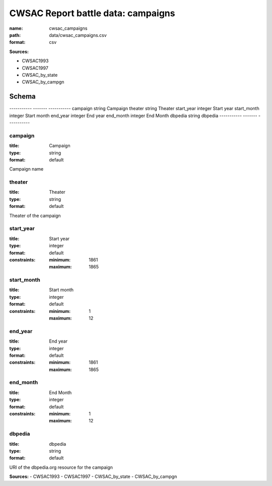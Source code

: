 ###################################
CWSAC Report battle data: campaigns
###################################

:name: cwsac_campaigns
:path: data/cwsac_campaigns.csv
:format: csv



**Sources:**

- CWSAC1993

- CWSAC1997

- CWSAC_by_state

- CWSAC_by_campgn

Schema
======

-----------  -------  -----------
campaign     string   Campaign
theater      string   Theater
start_year   integer  Start year
start_month  integer  Start month
end_year     integer  End year
end_month    integer  End Month
dbpedia      string   dbpedia
-----------  -------  -----------

campaign
--------

:title: Campaign
:type: string
:format: default


Campaign name


       
theater
-------

:title: Theater
:type: string
:format: default


Theater of the campaign


       
start_year
----------

:title: Start year
:type: integer
:format: default
:constraints:
    
    
    
    
    
    :minimum: 1861
    :maximum: 1865
         





       
start_month
-----------

:title: Start month
:type: integer
:format: default
:constraints:
    
    
    
    
    
    :minimum: 1
    :maximum: 12
         





       
end_year
--------

:title: End year
:type: integer
:format: default
:constraints:
    
    
    
    
    
    :minimum: 1861
    :maximum: 1865
         





       
end_month
---------

:title: End Month
:type: integer
:format: default
:constraints:
    
    
    
    
    
    :minimum: 1
    :maximum: 12
         





       
dbpedia
-------

:title: dbpedia
:type: string
:format: default


URI of the dbpedia.org resource for the campaign

**Sources:**
- CWSAC1993
- CWSAC1997
- CWSAC_by_state
- CWSAC_by_campgn

       

